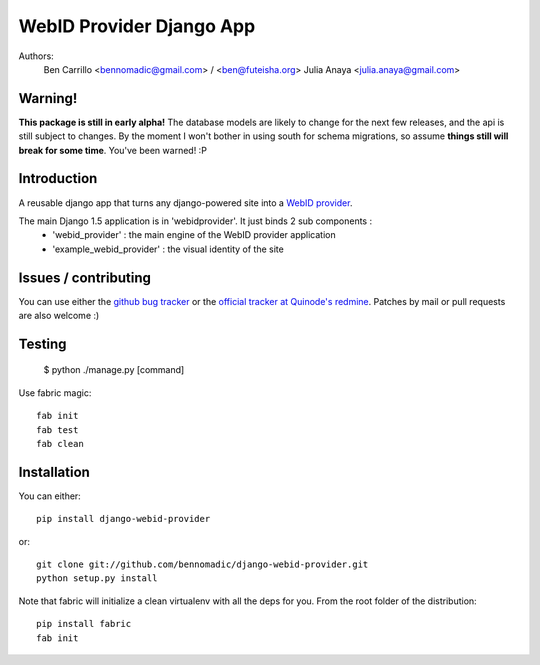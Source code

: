 WebID Provider Django App
=========================

Authors:
  Ben Carrillo <bennomadic@gmail.com> / <ben@futeisha.org>
  Julia Anaya <julia.anaya@gmail.com>

**Warning**!
------------

**This package is still in early alpha!** The database models are likely to change for the next few releases,
and the api is still subject to changes. By the moment I won't bother in using south for schema migrations,
so assume **things still will break for some time**. You've been warned! :P
  
Introduction
------------
A reusable django app that turns any django-powered site into a `WebID provider <http://webid.info/spec>`_.

The main Django 1.5 application is in 'webidprovider'. It just binds 2 sub components :
 - 'webid_provider' : the main engine of the WebID provider application
 - 'example_webid_provider' : the visual identity of the site

Issues / contributing
---------------------
You can use either the `github bug tracker <https://github.com/bennomadic/django-webid-provider/issues>`_ or the `official tracker at Quinode's redmine <http://redmine.django.coop/projects/webid-provider>`_. Patches by mail or pull requests are also welcome :)

Testing
-------

 $ python ./manage.py [command]

Use fabric magic::

  fab init
  fab test
  fab clean

Installation
------------
You can either::

  pip install django-webid-provider

or::

  git clone git://github.com/bennomadic/django-webid-provider.git
  python setup.py install

Note that fabric will initialize a clean virtualenv with all the deps for you. From the root folder of the distribution::

  pip install fabric
  fab init

